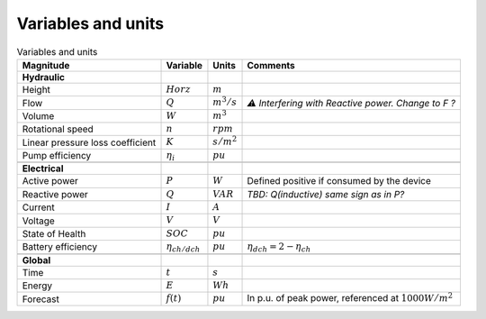Variables and units
===============

.. csv-table:: Variables and units
	:header: "Magnitude", "Variable", "Units", "Comments"
	
	"**Hydraulic**"
	"Height", ":math:`H or z`", ":math:`m`"
	"Flow", ":math:`Q`", ":math:`m^3/s`", "*⚠ Interfering with Reactive power. Change to F ?*"
	"Volume", ":math:`W`", ":math:`m^3`"
	"Rotational speed", ":math:`n`", ":math:`rpm`"
	"Linear pressure loss coefficient", ":math:`K`", ":math:`s/m^2`"
	"Pump efficiency", ":math:`\eta_{i}`", ":math:`pu`"
	
	"**Electrical**"
	"Active power", ":math:`P`", ":math:`W`", "Defined positive if consumed by the device"
	"Reactive power", ":math:`Q`", ":math:`VAR`", "*TBD: Q(inductive) same sign as in P?*"
	"Current", ":math:`I`", ":math:`A`",
	"Voltage", ":math:`V`", ":math:`V`",
	"State of Health", ":math:`SOC`", ":math:`pu`"
	"Battery efficiency", ":math:`\eta_{ch/dch}`", ":math:`pu`", ":math:`\eta_{dch} = 2-\eta_{ch}`"
	
	"**Global**"
	"Time", ":math:`t`", ":math:`s`"
	"Energy", ":math:`E`", ":math:`Wh`"
	"Forecast", ":math:`f(t)`", ":math:`pu`", "In p.u. of peak power, referenced at :math:`1000 W/m^2`"

